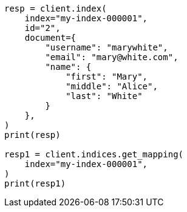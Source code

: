 // This file is autogenerated, DO NOT EDIT
// mapping/params/dynamic.asciidoc:27

[source, python]
----
resp = client.index(
    index="my-index-000001",
    id="2",
    document={
        "username": "marywhite",
        "email": "mary@white.com",
        "name": {
            "first": "Mary",
            "middle": "Alice",
            "last": "White"
        }
    },
)
print(resp)

resp1 = client.indices.get_mapping(
    index="my-index-000001",
)
print(resp1)
----
